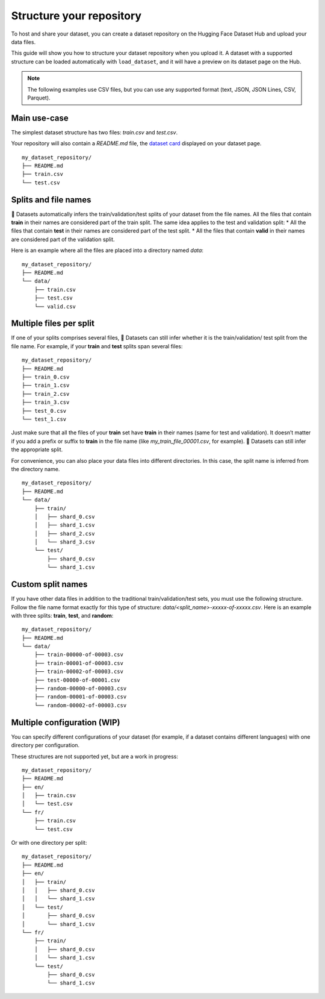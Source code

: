 Structure your repository
=========================

To host and share your dataset, you can create a dataset repository on the Hugging Face Dataset Hub and upload your data files.

This guide will show you how to structure your dataset repository when you upload it.
A dataset with a supported structure can be loaded automatically with ``load_dataset``, and it will have a preview on its dataset page on the Hub.

.. Note::

    The following examples use CSV files, but you can use any supported format (text, JSON, JSON Lines, CSV, Parquet).

Main use-case
-------------

The simplest dataset structure has two files: `train.csv` and `test.csv`.

Your repository will also contain a `README.md` file, the `dataset card <dataset_card.html>`__ displayed on your dataset page.

::

    my_dataset_repository/
    ├── README.md
    ├── train.csv
    └── test.csv


Splits and file names
---------------------

🤗 Datasets automatically infers the train/validation/test splits of your dataset from the file names.
All the files that contain **train** in their names are considered part of the train split. The same idea applies to the test and validation split: 
* All the files that contain **test** in their names are considered part of the test split.
* All the files that contain **valid** in their names are considered part of the validation split.

Here is an example where all the files are placed into a directory named `data`:

::

    my_dataset_repository/
    ├── README.md
    └── data/
        ├── train.csv
        ├── test.csv
        └── valid.csv


Multiple files per split
------------------------

If one of your splits comprises several files, 🤗 Datasets can still infer whether it is the train/validation/ test split from the file name.
For example, if your **train** and **test** splits span several files:

::

    my_dataset_repository/
    ├── README.md
    ├── train_0.csv
    ├── train_1.csv
    ├── train_2.csv
    ├── train_3.csv
    ├── test_0.csv
    └── test_1.csv

Just make sure that all the files of your **train** set have **train** in their names (same for test and validation).
It doesn’t matter if you add a prefix or suffix to **train** in the file name (like `my_train_file_00001.csv`, for example).
🤗 Datasets can still infer the appropriate split.

For convenience, you can also place your data files into different directories. In this case, the split name is inferred from the directory name.

::

    my_dataset_repository/
    ├── README.md
    └── data/
        ├── train/
        │   ├── shard_0.csv
        │   ├── shard_1.csv
        │   ├── shard_2.csv
        │   └── shard_3.csv
        └── test/
            ├── shard_0.csv
            └── shard_1.csv


Custom split names
------------------

If you have other data files in addition to the traditional train/validation/test sets, you must use the following structure.
Follow the file name format exactly for this type of structure: `data/<split_name>-xxxxx-of-xxxxx.csv`.
Here is an example with three splits: **train**, **test**, and **random**:

::

    my_dataset_repository/
    ├── README.md
    └── data/
        ├── train-00000-of-00003.csv
        ├── train-00001-of-00003.csv
        ├── train-00002-of-00003.csv
        ├── test-00000-of-00001.csv
        ├── random-00000-of-00003.csv
        ├── random-00001-of-00003.csv
        └── random-00002-of-00003.csv


Multiple configuration (WIP)
----------------------------

You can specify different configurations of your dataset (for example, if a dataset contains different languages) with one directory per configuration.

These structures are not supported yet, but are a work in progress:


::

    my_dataset_repository/
    ├── README.md
    ├── en/
    │   ├── train.csv
    │   └── test.csv
    └── fr/
        ├── train.csv
        └── test.csv

Or with one directory per split:

::

    my_dataset_repository/
    ├── README.md
    ├── en/
    │   ├── train/
    │   │   ├── shard_0.csv
    │   │   └── shard_1.csv
    │   └── test/
    │       ├── shard_0.csv
    │       └── shard_1.csv
    └── fr/
        ├── train/
        │   ├── shard_0.csv
        │   └── shard_1.csv
        └── test/
            ├── shard_0.csv
            └── shard_1.csv
